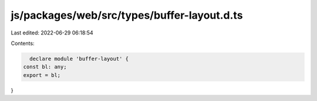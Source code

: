 js/packages/web/src/types/buffer-layout.d.ts
============================================

Last edited: 2022-06-29 06:18:54

Contents:

.. code-block:: ts

    declare module 'buffer-layout' {
  const bl: any;
  export = bl;
}


